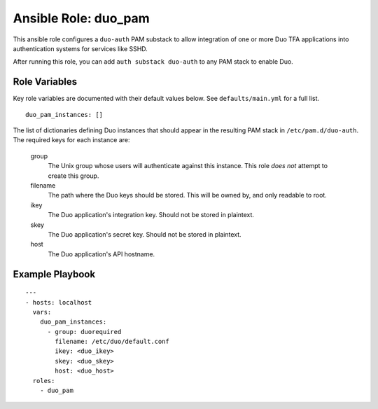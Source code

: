 ======================
 Ansible Role: duo_pam
======================

This ansible role configures a ``duo-auth`` PAM substack to allow integration of one or more Duo TFA applications into authentication systems for services like SSHD.

After running this role, you can add ``auth substack duo-auth`` to any PAM stack to enable Duo.

----------------
 Role Variables
----------------

Key role variables are documented with their default values below. See ``defaults/main.yml`` for a full list.

::

    duo_pam_instances: []

The list of dictionaries defining Duo instances that should appear in the resulting PAM stack in ``/etc/pam.d/duo-auth``. The required keys for each instance are: 

    group
        The Unix group whose users will authenticate against this instance. This role *does not* attempt to create this group.

    filename
        The path where the Duo keys should be stored. This will be owned by, and only readable to root.

    ikey
        The Duo application's integration key. Should not be stored in plaintext.

    skey
        The Duo application's secret key. Should not be stored in plaintext.

    host
        The Duo application's API hostname. 

------------------
 Example Playbook
------------------

::

    ---
    - hosts: localhost
      vars:
        duo_pam_instances:
          - group: duorequired
            filename: /etc/duo/default.conf
            ikey: <duo_ikey>
            skey: <duo_skey>
            host: <duo_host>
      roles:
        - duo_pam
